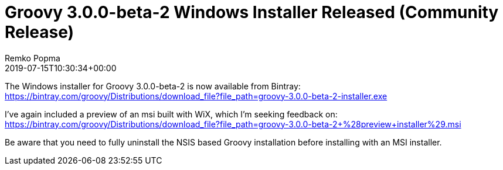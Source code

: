 = Groovy 3.0.0-beta-2 Windows Installer Released (Community Release)
Remko Popma
:revdate: 2019-07-15T10:30:34+00:00
:keywords: groovy, windows installer, release
:description: Groovy 3.0.0-beta-2 Windows Installer Release Announcement.

The Windows installer for Groovy 3.0.0-beta-2 is now available from Bintray:
https://bintray.com/groovy/Distributions/download_file?file_path=groovy-3.0.0-beta-2-installer.exe

I've again included a preview of an msi built with WiX, which I'm seeking feedback on:
https://bintray.com/groovy/Distributions/download_file?file_path=groovy-3.0.0-beta-2+%28preview+installer%29.msi

Be aware that you need to fully uninstall the NSIS based Groovy installation before installing with an MSI installer.